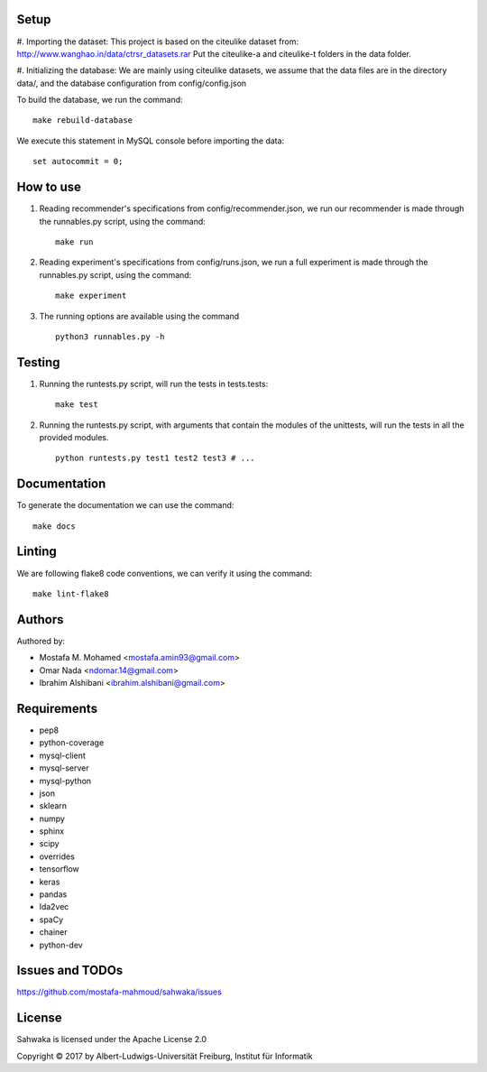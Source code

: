 Setup 
==========

#. Importing the dataset:
This project is based on the citeulike dataset from: http://www.wanghao.in/data/ctrsr_datasets.rar
Put the citeulike-a and citeulike-t folders in the data folder.

#. Initializing the database:
We are mainly using citeulike datasets, we assume that the data files are in the directory data/, and the database configuration from config/config.json

To build the database, we run the command: ::

      make rebuild-database

We execute this statement in MySQL console before importing the data: ::

      set autocommit = 0;

How to use
==========

#. Reading recommender's specifications from config/recommender.json, we run our recommender is made through the runnables.py script, using the command: ::

     make run

#. Reading experiment's specifications from config/runs.json, we run a full experiment is made through the runnables.py script, using the command: ::

     make experiment

#. The running options are available using the command ::

     python3 runnables.py -h

Testing
=======
#. Running the runtests.py script, will run the tests in tests.tests: ::

      make test

#. Running the runtests.py script, with arguments that contain the modules of the unittests, will run the tests in all the provided modules. ::

      python runtests.py test1 test2 test3 # ...


Documentation
=============
To generate the documentation we can use the command: ::

      make docs

Linting
=======
We are following flake8 code conventions, we can verify it using the command: ::

      make lint-flake8

Authors
=======
Authored by:

* Mostafa M. Mohamed <mostafa.amin93@gmail.com>
* Omar Nada <ndomar.14@gmail.com>
* Ibrahim Alshibani <ibrahim.alshibani@gmail.com>

Requirements
============
* pep8
* python-coverage
* mysql-client
* mysql-server
* mysql-python
* json
* sklearn
* numpy
* sphinx
* scipy
* overrides
* tensorflow
* keras

* pandas
* lda2vec
* spaCy
* chainer
* python-dev

Issues and TODOs
================
https://github.com/mostafa-mahmoud/sahwaka/issues

License
=======
Sahwaka is licensed under the Apache License 2.0 

Copyright © 2017 by Albert-Ludwigs-Universität Freiburg, Institut für Informatik 
